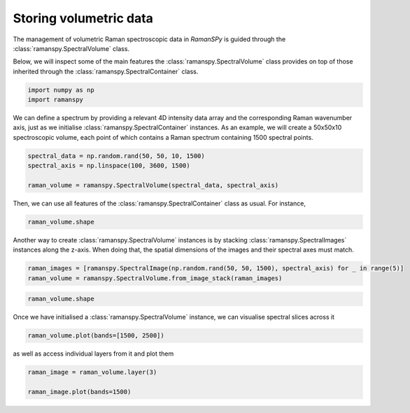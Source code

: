 
.. DO NOT EDIT.
.. THIS FILE WAS AUTOMATICALLY GENERATED BY SPHINX-GALLERY.
.. TO MAKE CHANGES, EDIT THE SOURCE PYTHON FILE:
.. "auto_tutorials/i-classes/plot_iv_volume_container.py"
.. LINE NUMBERS ARE GIVEN BELOW.

.. only:: html

    .. note::
        :class: sphx-glr-download-link-note

        :ref:`Go to the end <sphx_glr_download_auto_tutorials_i-classes_plot_iv_volume_container.py>`
        to download the full example code

.. rst-class:: sphx-glr-example-title

.. _sphx_glr_auto_tutorials_i-classes_plot_iv_volume_container.py:


Storing volumetric data
--------------------------------------

The management of volumetric Raman spectroscopic data in `RamanSPy` is guided through the :class:`ramanspy.SpectralVolume` class.

.. seealso:: As the :class:`ramanspy.SpectralVolume` class extends the :class:`ramanspy.SpectralContainer` class, most of its
             functionality is inherited from this class. Hence, users are advised to first check the documentation of
             the :class:`ramanspy.Spectrum` class and the :ref:`Generic data container` tutorial.

Below, we will inspect some of the main features the :class:`ramanspy.SpectralVolume` class provides on top of those inherited
through the :class:`ramanspy.SpectralContainer` class.

.. GENERATED FROM PYTHON SOURCE LINES 14-18

.. code-block:: default

    import numpy as np
    import ramanspy









.. GENERATED FROM PYTHON SOURCE LINES 19-23

We can define a spectrum by providing a relevant 4D intensity data array and the corresponding Raman wavenumber
axis, just as we initialise :class:`ramanspy.SpectralContainer` instances. As an example, we will create a 50x50x10 spectroscopic
volume, each point of which contains a Raman spectrum containing 1500 spectral points.


.. GENERATED FROM PYTHON SOURCE LINES 23-28

.. code-block:: default

    spectral_data = np.random.rand(50, 50, 10, 1500)
    spectral_axis = np.linspace(100, 3600, 1500)

    raman_volume = ramanspy.SpectralVolume(spectral_data, spectral_axis)








.. GENERATED FROM PYTHON SOURCE LINES 29-30

Then, we can use all features of the :class:`ramanspy.SpectralContainer` class as usual. For instance,

.. GENERATED FROM PYTHON SOURCE LINES 30-32

.. code-block:: default

    raman_volume.shape





.. rst-class:: sphx-glr-script-out

 .. code-block:: none


    (50, 50, 10)



.. GENERATED FROM PYTHON SOURCE LINES 33-35

Another way to create :class:`ramanspy.SpectralVolume` instances is by stacking :class:`ramanspy.SpectralImages` instances along
the z-axis. When doing that, the spatial dimensions of the images and their spectral axes must match.

.. GENERATED FROM PYTHON SOURCE LINES 35-38

.. code-block:: default

    raman_images = [ramanspy.SpectralImage(np.random.rand(50, 50, 1500), spectral_axis) for _ in range(5)]
    raman_volume = ramanspy.SpectralVolume.from_image_stack(raman_images)








.. GENERATED FROM PYTHON SOURCE LINES 39-41

.. code-block:: default

    raman_volume.shape





.. rst-class:: sphx-glr-script-out

 .. code-block:: none


    (50, 50, 5)



.. GENERATED FROM PYTHON SOURCE LINES 42-43

Once we have initialised a :class:`ramanspy.SpectralVolume` instance, we can visualise spectral slices across it

.. GENERATED FROM PYTHON SOURCE LINES 43-46

.. code-block:: default

    raman_volume.plot(bands=[1500, 2500])





.. rst-class:: sphx-glr-horizontal


    *

      .. image-sg:: /auto_tutorials/i-classes/images/sphx_glr_plot_iv_volume_container_001.png
         :alt: Raman volume
         :srcset: /auto_tutorials/i-classes/images/sphx_glr_plot_iv_volume_container_001.png
         :class: sphx-glr-multi-img

    *

      .. image-sg:: /auto_tutorials/i-classes/images/sphx_glr_plot_iv_volume_container_002.png
         :alt: Raman volume
         :srcset: /auto_tutorials/i-classes/images/sphx_glr_plot_iv_volume_container_002.png
         :class: sphx-glr-multi-img


.. rst-class:: sphx-glr-script-out

 .. code-block:: none


    [<Axes3D: title={'center': 'Raman volume'}>, <Axes3D: title={'center': 'Raman volume'}>]



.. GENERATED FROM PYTHON SOURCE LINES 47-48

as well as access individual layers from it and plot them

.. GENERATED FROM PYTHON SOURCE LINES 48-51

.. code-block:: default

    raman_image = raman_volume.layer(3)

    raman_image.plot(bands=1500)



.. image-sg:: /auto_tutorials/i-classes/images/sphx_glr_plot_iv_volume_container_003.png
   :alt: Raman image
   :srcset: /auto_tutorials/i-classes/images/sphx_glr_plot_iv_volume_container_003.png
   :class: sphx-glr-single-img


.. rst-class:: sphx-glr-script-out

 .. code-block:: none


    <Axes: title={'center': 'Raman image'}>




.. rst-class:: sphx-glr-timing

   **Total running time of the script:** ( 0 minutes  0.665 seconds)


.. _sphx_glr_download_auto_tutorials_i-classes_plot_iv_volume_container.py:

.. only:: html

  .. container:: sphx-glr-footer sphx-glr-footer-example




    .. container:: sphx-glr-download sphx-glr-download-python

      :download:`Download Python source code: plot_iv_volume_container.py <plot_iv_volume_container.py>`

    .. container:: sphx-glr-download sphx-glr-download-jupyter

      :download:`Download Jupyter notebook: plot_iv_volume_container.ipynb <plot_iv_volume_container.ipynb>`
